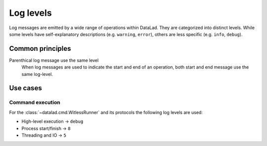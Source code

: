 .. -*- mode: rst -*-
.. vi: set ft=rst sts=4 ts=4 sw=4 et tw=79:

.. _chap_design_log_levels:

**********
Log levels
**********

Log messages are emitted by a wide range of operations within DataLad. They are
categorized into distinct levels. While some levels have self-explanatory
descriptions (e.g. ``warning``, ``error``), others are less specific (e.g.
``info``, ``debug``).

Common principles
=================

Parenthical log message use the same level
  When log messages are used to indicate the start and end of an operation,
  both start and end message use the same log-level.

Use cases
=========

Command execution
-----------------

For the :class:`~datalad.cmd.WitlessRunner` and its protocols the following log levels are used:

- High-level execution -> ``debug``
- Process start/finish -> ``8``
- Threading and IO -> ``5``
